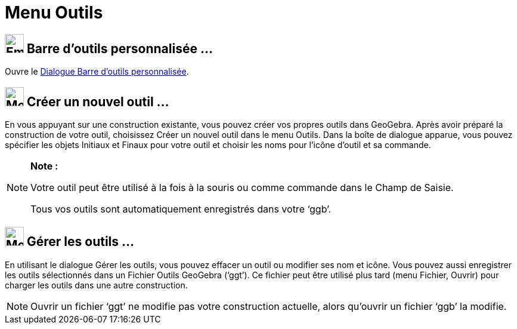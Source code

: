 = Menu Outils
:page-en: Tools_Menu
ifdef::env-github[:imagesdir: /fr/modules/ROOT/assets/images]

== image:Empty16x16.png[Empty16x16.png,width=32,height=32] Barre d'outils personnalisée …

Ouvre le xref:/Barre_d_outils.adoc[Dialogue Barre d’outils personnalisée].

== image:Menu_Create_Tool.png[Menu Create Tool.png,width=32,height=32] Créer un nouvel outil …

En vous appuyant sur une construction existante, vous pouvez créer vos propres outils dans GeoGebra. Après avoir préparé
la construction de votre outil, choisissez Créer un nouvel outil dans le menu Outils. Dans la boîte de dialogue apparue,
vous pouvez spécifier les objets Initiaux et Finaux pour votre outil et choisir les noms pour l’icône d’outil et sa
commande.

[NOTE]
====

*Note :*

Votre outil peut être utilisé à la fois à la souris ou comme commande dans le Champ de Saisie.

Tous vos outils sont automatiquement enregistrés dans votre ‘ggb’.

====

== image:Menu_Properties.png[Menu Properties.png,width=32,height=32] Gérer les outils …

En utilisant le dialogue Gérer les outils, vous pouvez effacer un outil ou modifier ses nom et icône. Vous pouvez aussi
enregistrer les outils sélectionnés dans un Fichier Outils GeoGebra (‘ggt’). Ce fichier peut être utilisé plus tard
(menu Fichier, Ouvrir) pour charger les outils dans une autre construction.

[NOTE]
====

Ouvrir un fichier ‘ggt’ ne modifie pas votre construction actuelle, alors qu'ouvrir un fichier ‘ggb’ la
modifie.

====

